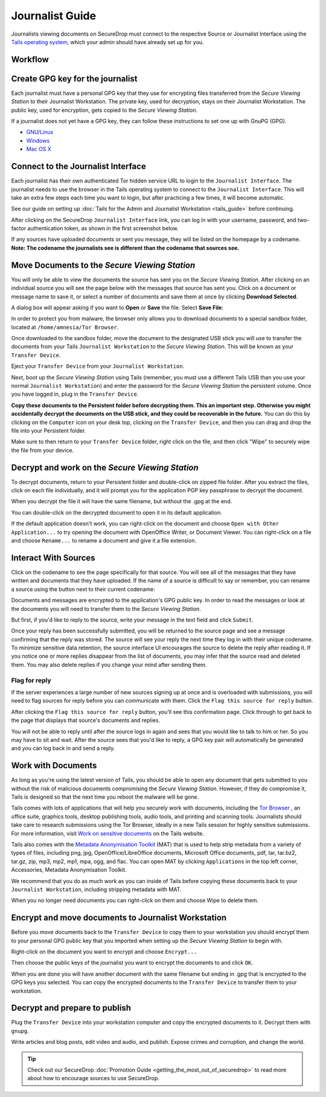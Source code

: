 Journalist Guide
================

Journalists viewing documents on SecureDrop must connect to the
respective Source or Journalist Interface using the `Tails operating
system <https://tails.boum.org/>`__, which your admin should
have already set up for you.

Workflow
--------

.. todo:: This whole document needs to be reworked, it's all over the
          place and does not flow from top to bottom.

Create GPG key for the journalist
---------------------------------

Each journalist must have a personal GPG key that they use for
encrypting files transferred from the *Secure Viewing Station* to their
Journalist Workstation. The private key, used for decryption, stays on
their Journalist Workstation. The public key, used for encryption, gets
copied to the *Secure Viewing Station*.

.. todo:: This document recommends transferring documents from the *SVS*
          to the Journalist Workstation, without any discussion of the
          potential risks or mitigations that should be taken when
          doing so. A section needs to be added on why doing this
          could be risky, and what can be done to make this situation
          better.

If a journalist does not yet have a GPG key, they can follow these
instructions to set one up with GnuPG (GPG).

-  `GNU/Linux <https://www.gnupg.org/gph/en/manual.html#AEN26>`__
-  `Windows <http://gpg4win.org/>`__
-  `Mac OS
   X <https://support.gpgtools.org/kb/how-to/first-steps-where-do-i-start-where-do-i-begin>`__

Connect to the Journalist Interface
-----------------------------------

Each journalist has their own authenticated Tor hidden service URL to
login to the ``Journalist Interface``. The journalist needs to use the
browser in the Tails operating system to connect to the
``Journalist Interface``. This will take an extra few steps each time you
want to login, but after practicing a few times, it will become
automatic.

See our guide on setting up :doc:`Tails for the Admin and Journalist
Workstation <tails_guide>` before continuing.

After clicking on the SecureDrop ``Journalist Interface`` link, you can
log in with your username, password, and two-factor authentication
token, as shown in the first screenshot below.

|Journalist Interface Login|

If any sources have uploaded documents or sent you message, they will be
listed on the homepage by a codename. **Note: The codename the
journalists see is different than the codename that sources see.**

|Journalist Interface|

Move Documents to the *Secure Viewing Station*
----------------------------------------------

You will only be able to view the documents the source has sent you on
the *Secure Viewing Station*. After clicking on an individual source
you will see the page below with the messages that source has sent you.
Click on a document or message name to save it, or select a number of
documents and save them at once by clicking **Download Selected**.

| |Load external content|

A dialog box will appear asking if you want to **Open** or **Save** the file.
Select **Save File**:

| |Download selected|

In order to protect you from malware, the browser only allows you to
download documents to a special sandbox folder, located at
``/home/amnesia/Tor Browser``.

|Download to sandbox folder|

Once downloaded to the sandbox folder, move the document to the
designated USB stick you will use to transfer the documents from your
Tails ``Journalist Workstation`` to the *Secure Viewing Station*. This
will be known as your ``Transfer Device``.

| |Move to transfer device 1|
| |Move to transfer device 2|

Eject your ``Transfer Device`` from your ``Journalist Workstation``.

Next, boot up the *Secure Viewing Station* using Tails (remember, you
must use a different Tails USB than you use your normal
``Journalist Workstation``) and enter the password for the
*Secure Viewing Station* the persistent volume. Once you have logged
in, plug in the ``Transfer Device``.

**Copy these documents to the Persistent folder before decrypting them.
This an important step. Otherwise you might accidentally decrypt the
documents on the USB stick, and they could be recoverable in the
future.** You can do this by clicking on the ``Computer`` icon on your
desk top, clicking on the ``Transfer Device``, and then you can drag and
drop the file into your Persistent folder.

|Copy files to Persistent|

Make sure to then return to your ``Transfer Device`` folder, right click
on the file, and then click "Wipe" to securely wipe the file from your
device.

Decrypt and work on the *Secure Viewing Station*
------------------------------------------------

To decrypt documents, return to your Persistent folder and double-click
on zipped file folder. After you extract the files, click on each file
individually, and it will prompt you for the application PGP key
passphrase to decrypt the document.

|Decrypting|

When you decrypt the file it will have the same filename, but without
the .gpg at the end.

|Decrypted documents|

You can double-click on the decrypted document to open it in its default
application.

|Opened document|

If the default application doesn't work, you can right-click on the
document and choose ``Open with Other Application...`` to try opening
the document with OpenOffice Writer, or Document Viewer. You can
right-click on a file and choose ``Rename...`` to rename a document and
give it a file extension.

Interact With Sources
---------------------

Click on the codename to see the page specifically for that source.
You will see all of the messages that they have written and documents
that they have uploaded. If the name of a source is difficult to say
or remember, you can rename a source using the button next to their
current codename:

|Cycle source codename|

Documents and messages are encrypted to the application's GPG public
key. In order to read the messages or look at the documents you
will need to transfer them to the *Secure Viewing Station*.

But first, if you'd like to reply to the source, write your message
in the text field and click ``Submit``.

|Sent reply|

Once your reply has been successfully submitted, you will be returned to
the source page and see a message confirming that the reply was stored.
The source will see your reply the next time they log in with their
unique codename. To minimize sensitive data retention, the source
interface UI encourages the source to delete the reply after reading it.
If you notice one or more replies disappear from the list of documents,
you may infer that the source read and deleted them. You may also delete
replies if you change your mind after sending them.

Flag for reply
~~~~~~~~~~~~~~

If the server experiences a large number of new sources signing up at
once and is overloaded with submissions, you will need to flag sources
for reply before you can communicate with them. Click the
``Flag this source for reply`` button.

|Flag for reply button|

After clicking the ``Flag this source for reply`` button, you'll see
this confirmation page. Click through to get back to the page that
displays that source's documents and replies.

|Flag for reply notification|

You will not be able to reply until after the source logs in again and
sees that you would like to talk to him or her. So you may have to sit
and wait. After the source sees that you'd like to reply, a GPG key pair
will automatically be generated and you can log back in and send a
reply.

Work with Documents
-------------------

As long as you're using the latest version of Tails, you should be able
to open any document that gets submitted to you without the risk of
malicious documents compromising the *Secure Viewing Station*.
However, if they do compromise it, Tails is designed so that the next
time you reboot the malware will be gone.

Tails comes with lots of applications that will help you securely work
with documents, including the `Tor Browser <https://www.torproject.org/>`__
, an office suite, graphics tools, desktop publishing tools, audio
tools, and printing and scanning tools. Journalists should take care
to research submissions using the Tor Browser, ideally in a new
Tails session for highly sensitive submissions. For more information,
visit `Work on sensitive
documents <https://tails.boum.org/doc/sensitive_documents/index.en.html>`__
on the Tails website.

Tails also comes with the `Metadata Anonymisation
Toolkit <https://mat.boum.org/>`__ (MAT) that is used to help strip
metadata from a variety of types of files, including png, jpg,
OpenOffice/LibreOffice documents, Microsoft Office documents, pdf, tar,
tar.bz2, tar.gz, zip, mp3, mp2, mp1, mpa, ogg, and flac. You can open
MAT by clicking ``Applications`` in the top left corner, Accessories,
Metadata Anonymisation Toolkit.

We recommend that you do as much work as you can inside of Tails before
copying these documents back to your ``Journalist Workstation``,
including stripping metadata with MAT.

When you no longer need documents you can right-click on them and choose
Wipe to delete them.

|Wiping documents|

Encrypt and move documents to Journalist Workstation
----------------------------------------------------

Before you move documents back to the ``Transfer Device`` to copy them
to your workstation you should encrypt them to your personal GPG public
key that you imported when setting up the *Secure Viewing Station* to
begin with.

Right-click on the document you want to encrypt and choose
``Encrypt...``

|Encrypting 1|

Then choose the public keys of the journalist you want to encrypt the
documents to and click ``OK``.

|Encrypting 2|

When you are done you will have another document with the same filename
but ending in .gpg that is encrypted to the GPG keys you selected. You
can copy the encrypted documents to the ``Transfer Device`` to transfer
them to your workstation.

|Encrypted document|

Decrypt and prepare to publish
------------------------------

Plug the ``Transfer Device`` into your workstation computer and copy the
encrypted documents to it. Decrypt them with ``gnupg``.

Write articles and blog posts, edit video and audio, and publish. Expose
crimes and corruption, and change the world.

.. tip:: Check out our SecureDrop
          :doc:`Promotion Guide <getting_the_most_out_of_securedrop>`
          to read more about how to encourage sources to use SecureDrop.

.. |Journalist Interface Login|
  image:: images/manual/screenshots/journalist-index_with_text.png
.. |Journalist Interface|
  image:: images/manual/screenshots/journalist-index_javascript.png
.. |Load external content|
  image:: images/manual/screenshots/journalist-clicks_on_source_and_selects_documents.png
.. |Download selected| image:: images/manual/tbb_Document5.png
.. |Download to sandbox folder| image:: images/manual/tbb_Document6.png
.. |Move to transfer device 1| image:: images/manual/tbb_Document7.png
.. |Move to transfer device 2| image:: images/manual/tbb_Document8.png
.. |Copy files to Persistent| image:: images/manual/viewing1.png
.. |Decrypting| image:: images/manual/viewing2.png
.. |Decrypted documents| image:: images/manual/viewing3.png
.. |Opened document| image:: images/manual/viewing4.png
.. |Cycle source codename| image:: images/manual/change-codename.png
.. |Sent reply|
  image:: images/manual/screenshots/journalist-composes_reply.png
.. |Flag for reply button|
  image:: images/manual/screenshots/journalist-col_has_no_key.png
.. |Flag for reply notification|
  image:: images/manual/screenshots/journalist-col_flagged.png
.. |Wiping documents| image:: images/manual/viewing5.png
.. |Encrypting 1| image:: images/manual/viewing6.png
.. |Encrypting 2| image:: images/manual/viewing7.png
.. |Encrypted document| image:: images/manual/viewing8.png
